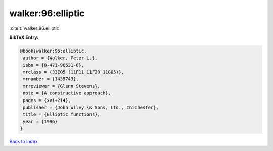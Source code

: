 walker:96:elliptic
==================

:cite:t:`walker:96:elliptic`

**BibTeX Entry:**

.. code-block:: bibtex

   @book{walker:96:elliptic,
    author = {Walker, Peter L.},
    isbn = {0-471-96531-6},
    mrclass = {33E05 (11F11 11F20 11G05)},
    mrnumber = {1435743},
    mrreviewer = {Glenn Stevens},
    note = {A constructive approach},
    pages = {xvi+214},
    publisher = {John Wiley \& Sons, Ltd., Chichester},
    title = {Elliptic functions},
    year = {1996}
   }

`Back to index <../By-Cite-Keys.html>`__
